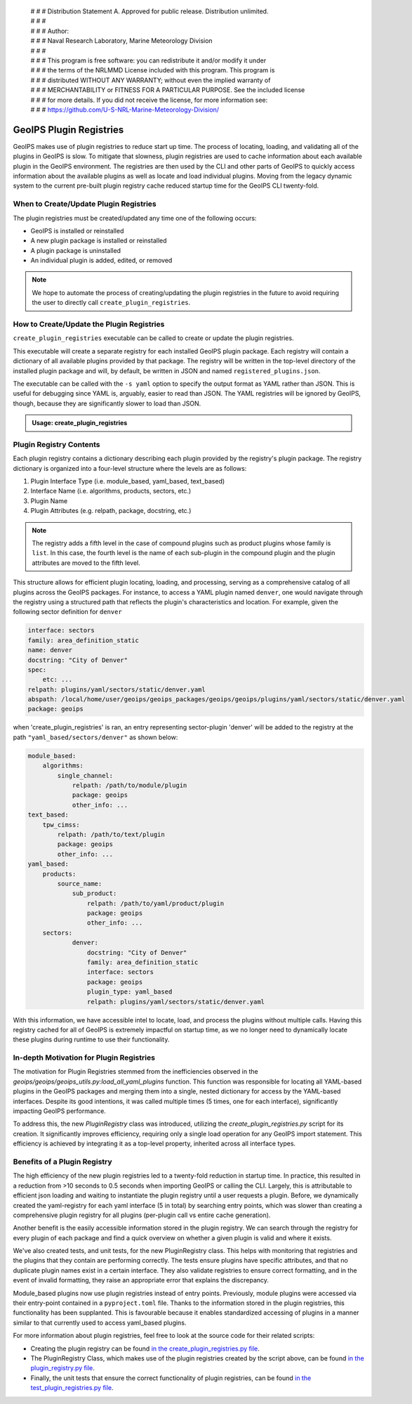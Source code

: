  | # # # Distribution Statement A. Approved for public release. Distribution unlimited.
 | # # #
 | # # # Author:
 | # # # Naval Research Laboratory, Marine Meteorology Division
 | # # #
 | # # # This program is free software: you can redistribute it and/or modify it under
 | # # # the terms of the NRLMMD License included with this program. This program is
 | # # # distributed WITHOUT ANY WARRANTY; without even the implied warranty of
 | # # # MERCHANTABILITY or FITNESS FOR A PARTICULAR PURPOSE. See the included license
 | # # # for more details. If you did not receive the license, for more information see:
 | # # # https://github.com/U-S-NRL-Marine-Meteorology-Division/

.. _plugin-registries:

**********************************
GeoIPS Plugin Registries
**********************************

GeoIPS makes use of plugin registries to reduce start up time. The process of
locating, loading, and validating all of the plugins in GeoIPS is slow. To
mitigate that slowness, plugin registries are used to cache information about
each available plugin in the GeoIPS environment. The registries are then used
by the CLI and other parts of GeoIPS to quickly access information about the
available plugins as well as locate and load individual plugins.  Moving from
the legacy dynamic system to the current pre-built plugin registry cache
reduced startup time for the GeoIPS CLI twenty-fold.

When to Create/Update Plugin Registries
----------------------------------------
The plugin registries must be created/updated any time one of the following
occurs:

* GeoIPS is installed or reinstalled
* A new plugin package is installed or reinstalled
* A plugin package is uninstalled
* An individual plugin is added, edited, or removed

.. note::
    We hope to automate the process of creating/updating the plugin registries
    in the future to avoid requiring the user to directly call
    ``create_plugin_registries``.

How to Create/Update the Plugin Registries
------------------------------------------
``create_plugin_registries`` executable can be called to create or update the
plugin registries.

This executable will create a separate registry for each installed GeoIPS
plugin package. Each registry will contain a dictionary of all available
plugins provided by that package. The registry will be written in the
top-level directory of the installed plugin package and will, by default, be
written in JSON and named ``registered_plugins.json``.

The executable can be called with the ``-s yaml`` option to specify the output
format as YAML rather than JSON. This is useful for debugging since YAML is,
arguably, easier to read than JSON. The YAML registries will be ignored by
GeoIPS, though, because they are significantly slower to load than JSON.

.. admonition:: Usage: create_plugin_registries

    .. autoprogram:: geoips.create_plugin_registries:get_parser()
        :prog: create_plugin_registries

Plugin Registry Contents
------------------------

Each plugin registry contains a dictionary describing each plugin provided by
the registry's plugin package. The registry dictionary is organized into a
four-level structure where the levels are as follows:

1. Plugin Interface Type (i.e. module_based, yaml_based, text_based)
2. Interface Name (i.e. algorithms, products, sectors, etc.)
3. Plugin Name
4. Plugin Attributes (e.g. relpath, package, docstring, etc.)

.. note::
    The registry adds a fifth level in the case of compound plugins such as
    product plugins whose family is ``list``. In this case, the fourth level
    is the name of each sub-plugin in the compound plugin and the plugin
    attributes are moved to the fifth level.

This structure allows for efficient plugin locating, loading, and processing,
serving as a comprehensive catalog of all plugins across the GeoIPS packages.
For instance, to access a YAML plugin named ``denver``, one would navigate
through the registry using a structured path that reflects the plugin's
characteristics and location. For example, given the following sector
definition for ``denver``

.. code-block:: yaml

    interface: sectors
    family: area_definition_static
    name: denver
    docstring: "City of Denver"
    spec:
        etc: ...
    relpath: plugins/yaml/sectors/static/denver.yaml
    abspath: /local/home/user/geoips/geoips_packages/geoips/geoips/plugins/yaml/sectors/static/denver.yaml
    package: geoips

when 'create_plugin_registries' is ran, an entry representing sector-plugin
'denver' will be added to the registry at the path ``"yaml_based/sectors/denver"``
as shown below:

..
    the relevance of this example it obvious to the developer, but needs to be
    explained to the reader explicitly

.. code-block:: yaml

    module_based:
        algorithms:
            single_channel:
                relpath: /path/to/module/plugin
                package: geoips
                other_info: ...
    text_based:
        tpw_cimss:
            relpath: /path/to/text/plugin
            package: geoips
            other_info: ...
    yaml_based:
        products:
            source_name:
                sub_product:
                    relpath: /path/to/yaml/product/plugin
                    package: geoips
                    other_info: ...
        sectors:
                denver:
                    docstring: "City of Denver"
                    family: area_definition_static
                    interface: sectors
                    package: geoips
                    plugin_type: yaml_based
                    relpath: plugins/yaml/sectors/static/denver.yaml

With this information, we have accessible intel to locate, load, and process the plugins
without multiple calls. Having this registry cached for all of GeoIPS is extremely
impactful on startup time, as we no longer need to dynamically locate these plugins
during runtime to use their functionality.

In-depth Motivation for Plugin Registries
-----------------------------------------

The motivation for Plugin Registries stemmed from the inefficiencies observed
in the `geoips/geoips/geoips_utils.py:load_all_yaml_plugins` function. This
function was responsible for locating all YAML-based plugins in the GeoIPS
packages and merging them into a single, nested dictionary for access by the
YAML-based interfaces. Despite its good intentions, it was called multiple
times (5 times, one for each interface), significantly impacting GeoIPS
performance.

To address this, the new `PluginRegistry` class was introduced, utilizing the
`create_plugin_registries.py` script for its creation. It significantly
improves efficiency, requiring only a single load operation for any GeoIPS
import statement.  This efficiency is achieved by integrating it as a top-level
property, inherited across all interface types.

Benefits of a Plugin Registry
-----------------------------

The high efficiency of the new plugin registries led to a twenty-fold reduction
in startup time. In practice, this resulted in a reduction from >10 seconds to
0.5 seconds when importing GeoIPS or calling the CLI. Largely, this is
attributable to efficient json loading and waiting to instantiate the plugin
registry until a user requests a plugin. Before, we dynamically created the
yaml-registry for each yaml interface (5 in total) by searching entry points,
which was slower than creating a comprehensive plugin registry for all plugins
(per-plugin call vs entire cache generation).

Another benefit is the easily accessible information stored in the plugin registry. We
can search through the registry for every plugin of each package and find a
quick overview on whether a given plugin is valid and where it exists.

We've also created tests, and unit tests, for the new PluginRegistry class. This helps
with monitoring that registries and the plugins that they contain are performing
correctly. The tests ensure plugins have specific attributes, and that no duplicate
plugin names exist in a certain interface. They also validate registries to ensure
correct formatting, and in the event of invalid formatting, they raise an appropriate
error that explains the discrepancy.

Module_based plugins now use plugin registries instead of entry points. Previously,
module plugins were accessed via their entry-point contained in a ``pyproject.toml``
file. Thanks to the information stored in the plugin registries, this functionality has
been supplanted.  This is favourable because it enables standardized accessing of
plugins in a manner similar to that currently used to access yaml_based plugins.

For more information about plugin registries, feel free to look at the source code for
their related scripts:

* Creating the plugin registry can be found `in the create_plugin_registries.py file
  <https://github.com/NRLMMD-GEOIPS/geoips/blob/main/geoips/create_plugin_registries.py>`_.
* The PluginRegistry Class, which makes use of the plugin registries created by the
  script above, can be found `in the plugin_registry.py file
  <https://github.com/NRLMMD-GEOIPS/geoips/blob/main/geoips/plugin_registry.py>`_.
* Finally, the unit tests that ensure the correct functionality of plugin registries,
  can be found `in the test_plugin_registries.py file
  <https://github.com/NRLMMD-GEOIPS/geoips/tree/main/tests/unit_tests/plugin_registries/test_plugin_registries.py>`_.